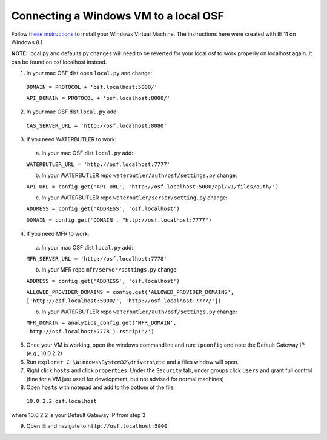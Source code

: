 Connecting a Windows VM to a local OSF
======================================

Follow `these instructions <https://docs.google.com/document/d/1BJ20XDHlVVeW_pRgsNUMKAJg6r3yoVWAZCZ9Sf-Idzw/edit>`_ to install your Windows Virtual Machine.
The instructions here were created with IE 11 on Windows 8.1


**NOTE:** local.py and defaults.py changes will need to be reverted for your local osf to work properly on localhost again. It can be found on osf.localhost instead.

1. In your mac OSF dist open ``local.py`` and change:

  ``DOMAIN = PROTOCOL + 'osf.localhost:5000/'``

  ``API_DOMAIN = PROTOCOL + 'osf.localhost:8000/'``

2. In your mac OSF dist ``local.py`` add:

  ``CAS_SERVER_URL = 'http://osf.localhost:8080'``

3. If you need WATERBUTLER to work:
  a. In your mac OSF dist ``local.py`` add:
  
  ``WATERBUTLER_URL = 'http://osf.localhost:7777'`` 
    
  b. In your WATERBUTLER repo ``waterbutler/auth/osf/settings.py`` change:
  
  ``API_URL = config.get('API_URL', 'http://osf.localhost:5000/api/v1/files/auth/')``
  
  c. In your WATERBUTLER repo ``waterbutler/serser/setting.py`` change:
  
  ``ADDRESS = config.get('ADDRESS', 'osf.localhost')``
  
  ``DOMAIN = config.get('DOMAIN', "http://osf.localhost:7777")``

4. If you need MFR to work:
  a. In your mac OSF dist ``local.py`` add:
  
  ``MFR_SERVER_URL = 'http://osf.localhost:7778'``
  
  b. In your MFR repo ``mfr/server/settings.py`` change:
  
  ``ADDRESS = config.get('ADDRESS', 'osf.localhost')``
  
  ``ALLOWED_PROVIDER_DOMAINS = config.get('ALLOWED_PROVIDER_DOMAINS', ['http://osf.localhost:5000/', 'http://osf.localhost:7777/'])``
  
  b. In your WATERBUTLER repo ``waterbutler/auth/osf/settings.py`` change:
  
  ``MFR_DOMAIN = analytics_config.get('MFR_DOMAIN', 'http://osf.localhost:7778').rstrip('/')``
  
5. Once your VM is working, open the windows commandline and run: ``ipconfig`` and note the Default Gateway IP (e.g., 10.0.2.2)

6. Run ``explorer C:\Windows\System32\drivers\etc`` and a files window will open.

7. Right click ``hosts`` and click ``properties``. Under the ``Security`` tab, under groups click ``Users`` and grant full control (fine for a VM just used for development, but not advised for normal machines)

8. Open ``hosts`` with notepad and add to the bottom of the file:
  ``10.0.2.2 osf.localhost``
where 10.0.2.2 is your Default Gateway IP from step 3

9. Open IE and navigate to ``http://osf.localhost:5000``
